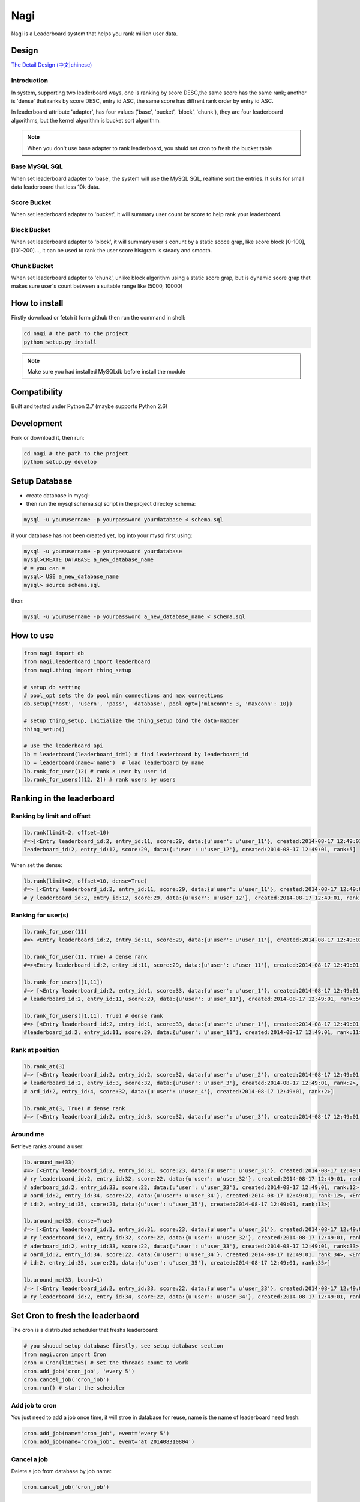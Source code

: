 Nagi
####

Nagi is a Leaderboard system that helps you rank million user data.




Design
======



`The Detail Design (中文|chinese) <https://github.com/thomashuang/Nagi>`_

Introduction
---------------

In system, supporting two leaderboard ways, one is ranking by score DESC,the same score has the same rank; another is 'dense' that ranks by score DESC, entry id ASC, the same score has diffrent rank order by entry id ASC.

In leaderboard attribute 'adapter', has four values ('base', 'bucket', 'block', 'chunk'), they are four leaderboard algorithms, but the kernel algorithm is bucket sort algorithm.

.. note:: When you don't use base adapter to rank leaderboard, you shuld set cron to fresh the bucket table





Base MySQL SQL 
--------------

When set leaderboard adapter to 'base', the system will use the MySQL SQL, realtime sort the entries.
It suits for small data leaderboard that less 10k data.

Score Bucket 
------------

When set leaderboard adapter to 'bucket',  it will summary user count by score to help rank your leaderboard.

Block Bucket
------------

When set leaderboard adapter to 'block', it will summary user's conunt by a static scoce grap, like score block [0-100], [101-200]...,
it can be used to rank the user score histgram is steady and smooth.

Chunk Bucket
------------

When set leaderboard adapter to 'chunk', unlike block algorithm using a static score grap, but is dynamic score grap that makes sure user's count between a suitable range like (5000, 10000]


How to install
==============

Firstly download or fetch it form github then run the command in shell:

.. code-block:: bash

    cd nagi # the path to the project
    python setup.py install

.. note:: Make sure you had installed MySQLdb before install the module

Compatibility
=============

Built and tested under Python 2.7 (maybe supports Python 2.6)

Development
===========

Fork or download it, then run:

.. code-block:: bash 

    cd nagi # the path to the project
    python setup.py develop


Setup Database
==============

* create database in mysql:
* then run the mysql schema.sql script in the project directoy schema:

.. code-block:: bash

    mysql -u yourusername -p yourpassword yourdatabase < schema.sql


if your database has not been created yet, log into your mysql first using:

.. code-block:: bash

    mysql -u yourusername -p yourpassword yourdatabase
    mysql>CREATE DATABASE a_new_database_name
    # = you can =
    mysql> USE a_new_database_name
    mysql> source schema.sql


then:

.. code-block:: bash

    mysql -u yourusername -p yourpassword a_new_database_name < schema.sql


How to use
==========

.. code-block:: python 

    from nagi import db
    from nagi.leaderboard import leaderboard
    from nagi.thing import thing_setup
    
    # setup db setting 
    # pool_opt sets the db pool min connections and max connections
    db.setup('host', 'usern', 'pass', 'database', pool_opt={'minconn': 3, 'maxconn': 10})

    # setup thing_setup, initialize the thing_setup bind the data-mapper
    thing_setup() 
    
    # use the leaderboard api
    lb = leaderboard(leaderboard_id=1) # find leaderboard by leaderboard_id
    lb = leaderboard(name='name')  # load leaderboard by name
    lb.rank_for_user(12) # rank a user by user id
    lb.rank_for_users([12, 2]) # rank users by users

Ranking in the leaderboard
==========================

Ranking by limit and offset
---------------------------

.. code-block:: python

    lb.rank(limit=2, offset=10)
    #=>[<Entry leaderboard_id:2, entry_id:11, score:29, data:{u'user': u'user_11'}, created:2014-08-17 12:49:01, ra
    leaderboard_id:2, entry_id:12, score:29, data:{u'user': u'user_12'}, created:2014-08-17 12:49:01, rank:5]

When set the dense:

.. code-block:: python

    lb.rank(limit=2, offset=10, dense=True)
    #=> [<Entry leaderboard_id:2, entry_id:11, score:29, data:{u'user': u'user_11'}, created:2014-08-17 12:49:01, rank:11>, <Entr
    # y leaderboard_id:2, entry_id:12, score:29, data:{u'user': u'user_12'}, created:2014-08-17 12:49:01, rank:12>]


Ranking for user(s)
-----------------

.. code-block:: python

    lb.rank_for_user(11)
    #=> <Entry leaderboard_id:2, entry_id:11, score:29, data:{u'user': u'user_11'}, created:2014-08-17 12:49:01, rank:5>

    lb.rank_for_user(11, True) # dense rank
    #=><Entry leaderboard_id:2, entry_id:11, score:29, data:{u'user': u'user_11'}, created:2014-08-17 12:49:01, rank:11>

    lb.rank_for_users([1,11])
    #=> [<Entry leaderboard_id:2, entry_id:1, score:33, data:{u'user': u'user_1'}, created:2014-08-17 12:49:01, rank:1>, <Entry
    # leaderboard_id:2, entry_id:11, score:29, data:{u'user': u'user_11'}, created:2014-08-17 12:49:01, rank:5>]

    lb.rank_for_users([1,11], True) # dense rank
    #=> [<Entry leaderboard_id:2, entry_id:1, score:33, data:{u'user': u'user_1'}, created:2014-08-17 12:49:01, rank:1>, <Entry
    #leaderboard_id:2, entry_id:11, score:29, data:{u'user': u'user_11'}, created:2014-08-17 12:49:01, rank:11>]

Rank at position
---------------

.. code-block:: python

    lb.rank_at(3)
    #=> [<Entry leaderboard_id:2, entry_id:2, score:32, data:{u'user': u'user_2'}, created:2014-08-17 12:49:01, rank:2>, <Entry
    # leaderboard_id:2, entry_id:3, score:32, data:{u'user': u'user_3'}, created:2014-08-17 12:49:01, rank:2>, <Entry leaderbo
    # ard_id:2, entry_id:4, score:32, data:{u'user': u'user_4'}, created:2014-08-17 12:49:01, rank:2>]

    lb.rank_at(3, True) # dense rank
    #=> [<Entry leaderboard_id:2, entry_id:3, score:32, data:{u'user': u'user_3'}, created:2014-08-17 12:49:01, rank:3>]

Around me
---------

Retrieve ranks around a user:

.. code-block:: python

    lb.around_me(33)
    #=> [<Entry leaderboard_id:2, entry_id:31, score:23, data:{u'user': u'user_31'}, created:2014-08-17 12:49:01, rank:11>, <Ent
    # ry leaderboard_id:2, entry_id:32, score:22, data:{u'user': u'user_32'}, created:2014-08-17 12:49:01, rank:12>, <Entry le
    # aderboard_id:2, entry_id:33, score:22, data:{u'user': u'user_33'}, created:2014-08-17 12:49:01, rank:12>, <Entry leaderb
    # oard_id:2, entry_id:34, score:22, data:{u'user': u'user_34'}, created:2014-08-17 12:49:01, rank:12>, <Entry leaderboard_
    # id:2, entry_id:35, score:21, data:{u'user': u'user_35'}, created:2014-08-17 12:49:01, rank:13>]

    lb.around_me(33, dense=True)
    #=> [<Entry leaderboard_id:2, entry_id:31, score:23, data:{u'user': u'user_31'}, created:2014-08-17 12:49:01, rank:31>, <Ent
    # ry leaderboard_id:2, entry_id:32, score:22, data:{u'user': u'user_32'}, created:2014-08-17 12:49:01, rank:32>, <Entry le
    # aderboard_id:2, entry_id:33, score:22, data:{u'user': u'user_33'}, created:2014-08-17 12:49:01, rank:33>, <Entry leaderb
    # oard_id:2, entry_id:34, score:22, data:{u'user': u'user_34'}, created:2014-08-17 12:49:01, rank:34>, <Entry leaderboard_
    # id:2, entry_id:35, score:21, data:{u'user': u'user_35'}, created:2014-08-17 12:49:01, rank:35>]

    lb.around_me(33, bound=1)
    #=> [<Entry leaderboard_id:2, entry_id:33, score:22, data:{u'user': u'user_33'}, created:2014-08-17 12:49:01, rank:12>, <Ent
    # ry leaderboard_id:2, entry_id:34, score:22, data:{u'user': u'user_34'}, created:2014-08-17 12:49:01, rank:12>]


Set Cron to fresh the leaderbaord
=================================

The cron is a distributed scheduler that freshs leaderboard:

.. code-block:: python

    # you shuoud setup database firstly, see setup database section
    from nagi.cron import Cron
    cron = Cron(limit=5) # set the threads count to work 
    cron.add_job('cron_job', 'every 5')
    cron.cancel_job('cron_job')
    cron.run() # start the scheduler

Add job to cron
---------------

You just need to add a job once time, it will stroe in database for reuse, name is the name of leaderboard need fresh:

.. code-block:: python

    cron.add_job(name='cron_job', event='every 5')
    cron.add_job(name='cron_job', event='at 201408310804')

Cancel a job
-------------

Delete a job from database by job name:

.. code-block:: python

    cron.cancel_job('cron_job')

Event
------

When you add job to scheduler, you see a event arugement. it is a specfic how to fresh leaderboard. Current event supports three types:

at
~~~

this event will only run once, in a future datetime, it should at least 1 minute speed from now: the pattern as below::

    at %Y%m%d%H%M

every
~~~~~

this event will run in loop by minute(s), the pattern is a  unsiged integer::

    every minute(s)

cron
~~~~

this event pattern is pattern of crontab, current supports::

      field          allowed values
      -----          --------------
      minute         0-59
      hour           0-23
      day of month   1-31
      month          1-12 
      day of week    0-7 

and the every sub pattern only support below regex expression format::

    ^(\d+-\d+/\d+)|(\d+-\d+)|(\d+)$

API
===

Model
-----

Leaderboard
~~~~~~~~~~~

Leaderboard has three attributes:

    :name: an unique name for human beings
    :leaderboard_id: an  identifier generate by mysql
    :adapter: the name of leaboarderd adapter, see the Desgin session

Entry
~~~~~

    :leaderboard_id: the leaboarderd id means what leaderboard the current entry beings
    :entry_id:  An unique identifier in one leaderboard, you can set user id as entry id
    :score: the user's score
    :data:  a custom json data, like '{"name": "Natume"}'
    :created: the entry creation datetime
    :rank:  only set in LeaderBoard when rank


Thing
-----

The Project Architecture is data mapper pattern. The most important parts are Thing and Model, Thing (Mapper) is Data Access Layer that performs bidirectional transfer of data between a persistent data store.

Thing is used to store the model to database, current supports "entry", "job", "leadebaord":

.. code-block:: python

    backed = Thing('entry')
    backed.save(Entry(...))


Entry Thing
~~~~~~~~~~~

    :find: load by leaderboard_id and eid
    :find_by_score: find entry by score from leaderboard
    :find_by_entry_ids: find entries by user ids
    :save: save entry to database, if duplicete, will update the entry
    :delete: delete the entry from database
    :total: the leaderboard entries total count

 
Leaderboard Thing
~~~~~~~~~~~~~~~~~

    :find: load leaderboard from database by leaderboard id
    :find_by_name: load job from database by name
    :save: if leaderboard_id is None, create a new in database, else update
    :delete: delele leaderboard from database by Leaderboard(leaderboard_id)



LICENSE
=======

    Copyright (C) 2014 Thomas Huang

    This program is free software: you can redistribute it and/or modify
    it under the terms of the GNU General Public License as published by
    the Free Software Foundation, version 2 of the License.

    This program is distributed in the hope that it will be useful,
    but WITHOUT ANY WARRANTY; without even the implied warranty of
    MERCHANTABILITY or FITNESS FOR A PARTICULAR PURPOSE.  See the
    GNU General Public License for more details.

    You should have received a copy of the GNU General Public License
    along with this program.  If not, see <http://www.gnu.org/licenses/>.


